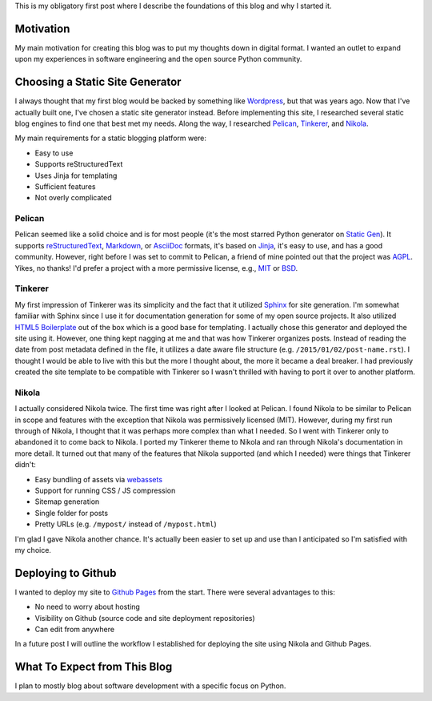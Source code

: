 .. title: First Post
.. slug: first-post
.. date: 2015-01-02 15:52:00 UTC-05:00
.. tags: static-generators, python
.. link:
.. description:
.. type: text
.. author: Derrick Gilland


This is my obligatory first post where I describe the foundations of this blog and why I started it.


Motivation
----------

My main motivation for creating this blog was to put my thoughts down in digital format. I wanted an outlet to expand upon my experiences in software engineering and the open source Python community.


Choosing a Static Site Generator
--------------------------------

I always thought that my first blog would be backed by something like `Wordpress <https://wordpress.org/>`_, but that was years ago. Now that I've actually built one, I've chosen a static site generator instead. Before implementing this site, I researched several static blog engines to find one that best met my needs. Along the way, I researched `Pelican <http://blog.getpelican.com/>`_, `Tinkerer <http://tinkerer.me/>`_, and `Nikola <http://getnikola.com/>`_.

My main requirements for a static blogging platform were:

- Easy to use
- Supports reStructuredText
- Uses Jinja for templating
- Sufficient features
- Not overly complicated


.. TEASER_END


Pelican
+++++++

Pelican seemed like a solid choice and is for most people (it's the most starred Python generator on `Static Gen <https://www.staticgen.com/>`_). It supports `reStructuredText <http://docutils.sourceforge.net/rst.html>`_, `Markdown <http://daringfireball.net/projects/markdown/>`_, or `AsciiDoc <http://www.methods.co.nz/asciidoc/>`_ formats, it's based on `Jinja <http://jinja.pocoo.org/>`_, it's easy to use, and has a good community. However, right before I was set to commit to Pelican, a friend of mine pointed out that the project was `AGPL <http://choosealicense.com/licenses/agpl-3.0/>`_. Yikes, no thanks! I'd prefer a project with a more permissive license, e.g., `MIT <http://choosealicense.com/licenses/mit/>`_ or `BSD <http://choosealicense.com/licenses/bsd-2-clause/>`_.


Tinkerer
++++++++

My first impression of Tinkerer was its simplicity and the fact that it utilized `Sphinx <http://sphinx-doc.org/>`_ for site generation. I'm somewhat familiar with Sphinx since I use it for documentation generation for some of my open source projects. It also utilized `HTML5 Boilerplate <http://html5boilerplate.com/>`_ out of the box which is a good base for templating. I actually chose this generator and deployed the site using it. However, one thing kept nagging at me and that was how Tinkerer organizes posts. Instead of reading the date from post metadata defined in the file, it utilizes a date aware file structure (e.g. ``/2015/01/02/post-name.rst``). I thought I would be able to live with this but the more I thought about, the more it became a deal breaker. I had previously created the site template to be compatible with Tinkerer so I wasn't thrilled with having to port it over to another platform.


Nikola
++++++

I actually considered Nikola twice. The first time was right after I looked at Pelican. I found Nikola to be similar to Pelican in scope and features with the exception that Nikola was permissively licensed (MIT). However, during my first run through of Nikola, I thought that it was perhaps more complex than what I needed. So I went with Tinkerer only to abandoned it to come back to Nikola. I ported my Tinkerer theme to Nikola and ran through Nikola's documentation in more detail. It turned out that many of the features that Nikola supported (and which I needed) were things that Tinkerer didn't:

- Easy bundling of assets via `webassets <https://webassets.readthedocs.org/en/latest/>`_
- Support for running CSS / JS compression
- Sitemap generation
- Single folder for posts
- Pretty URLs (e.g. ``/mypost/`` instead of ``/mypost.html``)

I'm glad I gave Nikola another chance. It's actually been easier to set up and use than I anticipated so I'm satisfied with my choice.


Deploying to Github
-------------------

I wanted to deploy my site to `Github Pages <https://pages.github.com/>`_ from the start. There were several advantages to this:

- No need to worry about hosting
- Visibility on Github (source code and site deployment repositories)
- Can edit from anywhere

In a future post I will outline the workflow I established for deploying the site using Nikola and Github Pages.


What To Expect from This Blog
-----------------------------

I plan to mostly blog about software development with a specific focus on Python.
